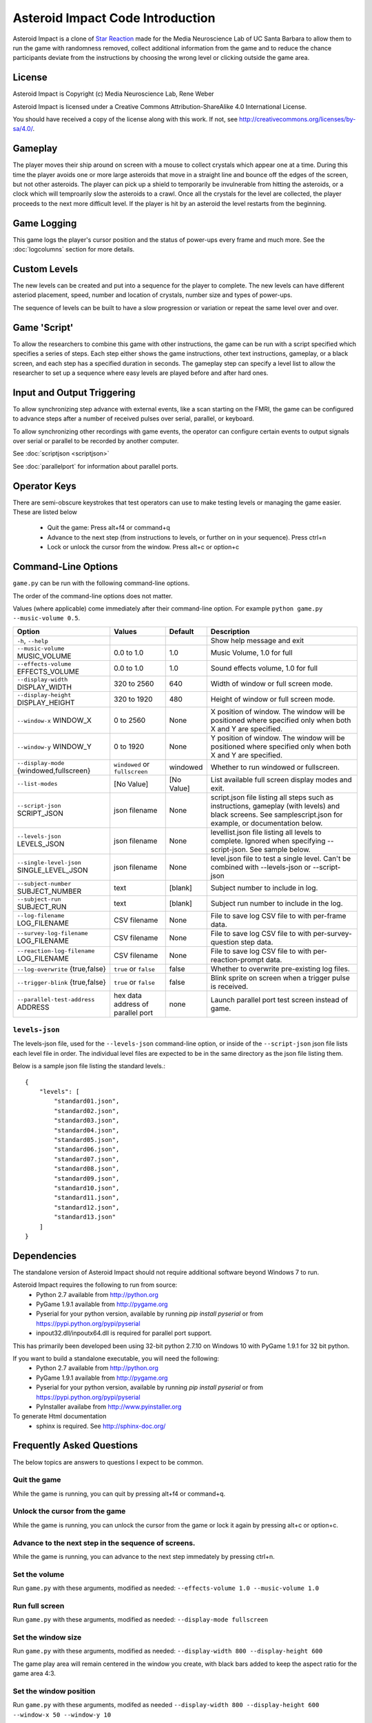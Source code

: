 *********************************
Asteroid Impact Code Introduction
*********************************

Asteroid Impact is a clone of `Star Reaction
<http://loveisgames.com/Action/1979/Star-Reaction>`_ made for the
Media Neuroscience Lab of UC Santa Barbara to allow them to run the
game with randomness removed, collect additional information from the
game and to reduce the chance participants deviate from the
instructions by choosing the wrong level or clicking outside the game
area.

License
========
Asteroid Impact is Copyright (c) Media Neuroscience Lab, Rene Weber

Asteroid Impact is licensed under a Creative Commons
Attribution-ShareAlike 4.0 International License.

You should have received a copy of the license along with this work. If not, see `<http://creativecommons.org/licenses/by-sa/4.0/>`_. 


Gameplay
==========

The player moves their ship around on screen with a mouse to collect crystals which appear one at a time. During this time the player avoids one or more large asteroids that move in a straight line and bounce off the edges of the screen, but not other asteroids. The player can pick up a shield to temporarily be invulnerable from hitting the asteroids, or a clock which will temproarily slow the asteroids to a crawl. Once all the crystals for the level are collected, the player proceeds to the next more difficult level. If the player is hit by an asteroid the level restarts from the beginning.

Game Logging
================

This game logs the player's cursor position and the status of power-ups every frame and much more. See the :doc:`logcolumns` section for more details.

Custom Levels
================

The new levels can be created and put into a sequence for the player to complete. The new levels can have different asteriod placement, speed, number and location of crystals, number size and types of power-ups. 

The sequence of levels can be built to have a slow progression or variation or repeat the same level over and over.

Game 'Script'
================

To allow the researchers to combine this game with other instructions, the game can be run with a script specified which specifies a series of steps. Each step either shows the game instructions, other text instructions, gameplay, or a black screen, and each step has a specified duration in seconds. The gameplay step can specify a level list to allow the researcher to set up a sequence where easy levels are played before and after hard ones.

Input and Output Triggering
===========================

To allow synchronizing step advance with external events, like a scan starting on the FMRI, the game can be configured to advance steps after a number of received pulses over serial, parallel, or keyboard. 

To allow synchronizing other recordings with game events, the operator can configure certain events to output signals over serial or parallel to be recorded by another computer.

See :doc:`scriptjson <scriptjson>`

See :doc:`parallelport` for information about parallel ports.

Operator Keys
=======================

There are semi-obscure keystrokes that test operators can use to make testing levels or managing the game easier. These are listed below

 * Quit the game: Press alt+f4 or command+q
 * Advance to the next step (from instructions to levels, or further on in your sequence). Press ctrl+n
 * Lock or unlock the cursor from the window. Press alt+c or option+c

Command-Line Options
=======================

``game.py`` can be run with the following command-line options.

The order of the command-line options does not matter.

Values (where applicable) come immediately after their command-line option. For example ``python game.py --music-volume 0.5``.

+-------------------------------------------+-----------------------------------+------------+---------------------------------------------------------------------------------------------------------------------------------------------------------------+
| Option                                    | Values                            | Default    | Description                                                                                                                                                   |
+===========================================+===================================+============+===============================================================================================================================================================+
| ``-h``, ``--help``                        |                                   |            | Show help message and exit                                                                                                                                    |
+-------------------------------------------+-----------------------------------+------------+---------------------------------------------------------------------------------------------------------------------------------------------------------------+
| ``--music-volume`` MUSIC_VOLUME           | 0.0 to 1.0                        | 1.0        | Music Volume, 1.0 for full                                                                                                                                    |
+-------------------------------------------+-----------------------------------+------------+---------------------------------------------------------------------------------------------------------------------------------------------------------------+
| ``--effects-volume`` EFFECTS_VOLUME       | 0.0 to 1.0                        | 1.0        | Sound effects volume, 1.0 for full                                                                                                                            |
+-------------------------------------------+-----------------------------------+------------+---------------------------------------------------------------------------------------------------------------------------------------------------------------+
| ``--display-width`` DISPLAY_WIDTH         | 320 to 2560                       | 640        | Width of window or full screen mode.                                                                                                                          |
+-------------------------------------------+-----------------------------------+------------+---------------------------------------------------------------------------------------------------------------------------------------------------------------+
| ``--display-height`` DISPLAY_HEIGHT       | 320 to 1920                       | 480        | Height of window or full screen mode.                                                                                                                         |
+-------------------------------------------+-----------------------------------+------------+---------------------------------------------------------------------------------------------------------------------------------------------------------------+
| ``--window-x`` WINDOW_X                   | 0 to 2560                         | None       | X position of window. The window will be positioned where specified only when both X and Y are specified.                                                     |
+-------------------------------------------+-----------------------------------+------------+---------------------------------------------------------------------------------------------------------------------------------------------------------------+
| ``--window-y`` WINDOW_Y                   | 0 to 1920                         | None       | Y position of window. The window will be positioned where specified only when both X and Y are specified.                                                     |
+-------------------------------------------+-----------------------------------+------------+---------------------------------------------------------------------------------------------------------------------------------------------------------------+
| ``--display-mode`` {windowed,fullscreen}  | ``windowed`` or ``fullscreen``    | windowed   | Whether to run windowed or fullscreen.                                                                                                                        |
+-------------------------------------------+-----------------------------------+------------+---------------------------------------------------------------------------------------------------------------------------------------------------------------+
| ``--list-modes``                          | [No Value]                        | [No Value] | List available full screen display modes and exit.                                                                                                            |
+-------------------------------------------+-----------------------------------+------------+---------------------------------------------------------------------------------------------------------------------------------------------------------------+
| ``--script-json`` SCRIPT_JSON             | json filename                     | None       | script.json file listing all steps such as instructions, gameplay (with levels) and black screens. See samplescript.json for example, or documentation below. |
+-------------------------------------------+-----------------------------------+------------+---------------------------------------------------------------------------------------------------------------------------------------------------------------+
| ``--levels-json`` LEVELS_JSON             | json filename                     | None       | levellist.json file listing all levels to complete. Ignored when specifying --script-json. See sample below.                                                  |
+-------------------------------------------+-----------------------------------+------------+---------------------------------------------------------------------------------------------------------------------------------------------------------------+
| ``--single-level-json`` SINGLE_LEVEL_JSON | json filename                     | None       | level.json file to test a single level. Can't be combined with --levels-json or --script-json                                                                 |
+-------------------------------------------+-----------------------------------+------------+---------------------------------------------------------------------------------------------------------------------------------------------------------------+
| ``--subject-number`` SUBJECT_NUMBER       | text                              | [blank]    | Subject number to include in log.                                                                                                                             |
+-------------------------------------------+-----------------------------------+------------+---------------------------------------------------------------------------------------------------------------------------------------------------------------+
| ``--subject-run`` SUBJECT_RUN             | text                              | [blank]    | Subject run number to include in the log.                                                                                                                     |
+-------------------------------------------+-----------------------------------+------------+---------------------------------------------------------------------------------------------------------------------------------------------------------------+
| ``--log-filename`` LOG_FILENAME           | CSV filename                      | None       | File to save log CSV file to with per-frame data.                                                                                                             |
+-------------------------------------------+-----------------------------------+------------+---------------------------------------------------------------------------------------------------------------------------------------------------------------+
| ``--survey-log-filename`` LOG_FILENAME    | CSV filename                      | None       | File to save log CSV file to with per-survey-question step data.                                                                                              |
+-------------------------------------------+-----------------------------------+------------+---------------------------------------------------------------------------------------------------------------------------------------------------------------+
| ``--reaction-log-filename`` LOG_FILENAME  | CSV filename                      | None       | File to save log CSV file to with per-reaction-prompt data.                                                                                                   |
+-------------------------------------------+-----------------------------------+------------+---------------------------------------------------------------------------------------------------------------------------------------------------------------+
| ``--log-overwrite`` {true,false}          | ``true`` or ``false``             | false      | Whether to overwrite pre-existing log files.                                                                                                                  |
+-------------------------------------------+-----------------------------------+------------+---------------------------------------------------------------------------------------------------------------------------------------------------------------+
| ``--trigger-blink`` {true,false}          | ``true`` or ``false``             | false      | Blink sprite on screen when a trigger pulse is received.                                                                                                      |
+-------------------------------------------+-----------------------------------+------------+---------------------------------------------------------------------------------------------------------------------------------------------------------------+
| ``--parallel-test-address`` ADDRESS       | hex data address of parallel port | none       | Launch parallel port test screen instead of game.                                                                                                             |
+-------------------------------------------+-----------------------------------+------------+---------------------------------------------------------------------------------------------------------------------------------------------------------------+



``levels-json``
----------------

The levels-json file, used for the ``--levels-json`` command-line option, or inside of the ``--script-json`` json file lists each level file in order. The individual level files are expected to be in the same directory as the json file listing them.

Below is a sample json file listing the standard levels.::

    {
        "levels": [
            "standard01.json",
            "standard02.json",
            "standard03.json",
            "standard04.json",
            "standard05.json",
            "standard06.json",
            "standard07.json",
            "standard08.json",
            "standard09.json",
            "standard10.json",
            "standard11.json",
            "standard12.json",
            "standard13.json"
        ]
    }

Dependencies
================

The standalone version of Asteroid Impact should not require additional software beyond Windows 7 to run. 

Asteroid Impact requires the following to run from source:
 * Python 2.7 available from http://python.org
 * PyGame 1.9.1 available from http://pygame.org
 * Pyserial for your python version, available by running `pip install pyserial` or from https://pypi.python.org/pypi/pyserial
 * inpout32.dll/inpoutx64.dll is required for parallel port support.
 
This has primarily been developed been using 32-bit python 2.7.10 on Windows 10 with PyGame 1.9.1 for 32 bit python.

If you want to build a standalone executable, you will need the following:
 * Python 2.7 available from http://python.org
 * PyGame 1.9.1 available from http://pygame.org
 * Pyserial for your python version, available by running `pip install pyserial` or from https://pypi.python.org/pypi/pyserial   
 * PyInstaller availabe from http://www.pyinstaller.org

To generate Html documentation
 * sphinx is required. See http://sphinx-doc.org/

Frequently Asked Questions
============================

The below topics are answers to questions I expect to be common.

Quit the game
--------------------------

While the game is running, you can quit by pressing alt+f4 or command+q.

Unlock the cursor from the game
------------------------------------

While the game is running, you can unlock the cursor from the game or lock it again by pressing alt+c or option+c.

Advance to the next step in the sequence of screens.
-----------------------------------------------------

While the game is running, you can advance to the next step immedately by pressing ctrl+n.

Set the volume
--------------------------

Run ``game.py`` with these arguments, modified as needed: ``--effects-volume 1.0 --music-volume 1.0`` 

Run full screen
--------------------------

Run ``game.py`` with these arguments, modified as needed: ``--display-mode fullscreen``

Set the window size
--------------------------

Run ``game.py`` with these arguments, modified as needed: ``--display-width 800 --display-height 600``

The game play area will remain centered in the window you create, with black bars added to keep the aspect ratio for the game area 4:3.

Set the window position
--------------------------

Run ``game.py`` with these arguments, modifed as needed ``--display-width 800 --display-height 600 --window-x 50 --window-y 10``

X and Y values of 0 should put your window at the top left of the primary display. X and Y are in pixels.

Log details to a file
--------------------------

Run ``game.py`` with these arguments, modifed as needed ``--log-file sample.csv --log-overwrite false``

Create new levels
--------------------------

Use ``makelevel.py`` to create new levels. For example, with the arguments below a new level will be saved to ``levels/mynewlevel.json`` with 10 crystals, 4 asteroids that are small, move at up to a medium speed, with a looping list of 10 power-up positions of all types that don't become available until 2 seconds into the level or 3 seconds after the previous one was used.

``--target-count 10 --asteroid-count 4 --asteroid-sizes small --asteroid-speeds medium --powerup-count 10 --powerup-types all --powerup-initial-delay 2.0 --powerup-delay 3.0 --file levels/mynewlevel.json``

See :doc:`makelevel.py <makelevelpy>` for more details on the options for ``makelevel.py``

Repeat the same level for a specified duration
-----------------------------------------------------

When the player completes the last level in a list of levels they next play the first level in the list. To repeat the same level you can create a list of just the one level.

To limit the player to playing the repeating level for some number of seconds you must specify a script that limits the gameplay step to that number of seconds seconds.

Create a new level list JSON file named samplerepeatinglevel.json and put it in the levels folder. It should have the following contents: ::

    {
        "levels": [
            "standard01.json",
        ]
    }

Create a new script JSON file named samplerepeatinglevelscript.json and put it next to the game. It should have the following contents: ::

    [
        {
            "action": "instructions",
            "duration": 10.0
        },
        {
            "action": "game",
            "levels": "levels/samplerepeatinglevel.json",
            "duration": 200.0
        }
    ]

The ``"duration": 200.0`` specified in the above file limits the repeating level step to 200 seconds. Change this value to your desired duration.

run ``game.py`` with these arguments: ``--script-json samplerepeatinglevelscript.json``

The script json file is described in more detail in :doc:`scriptjson <scriptjson>`

Change the artwork
--------------------------

Edit or replace the corresponding image in the data directory. You don't need to keep the same resolution, the graphics are scaled up or down to their screen resolution when the game is loaded. If the file name changes, make the corresponding edit to the sprite in ``sprites.py``.

Replace the sounds
--------------------------

Overwrite the sound with a .wav file sampled at 22050 samples/second. A wav file with a different sample rate will play faster or slower in the game than it should.


Log CSV Columns
--------------------------
The :doc:`logcolumns` section describes the columns saved in the optional log CSV file.

Code Introduction
========================

The code is split along a handful of files described below. Before diving in, please read the overview of how a single frame works to get an idea where the logic for each lives.

Source Files and Directories
------------------------------

 * ``doc/`` Documentation such as this file.
 * ``data/`` Game assets such as images, sounds and music.
 * ``levels/`` Standard game level JSON files.
 * ``raw_data/`` Source files for some game assets. Images with layers, or higher bitrate audio files live here, and are flattened or resampled to the ones in the ``data/`` folder. This folder is not required to run the game and is not included with the standalone exe build.
 * ``game.py`` Entry point for game, command-line options, game loop.
 * ``logger.py`` Saves each row to CSV file.
 * ``makelevel.py`` Used to create a new level from command-line.
 * ``makestandardlevels.py`` Creates the standard levels in the ``levels/`` folder.
 * ``resources.py`` Game asset (image, sound, music) loading and caching.
 * ``screens.py`` Game screens such as instructions, black screen, and gameplay. Most of the game logic happens in the gameplay screen.
 * ``sprites.py`` Sprite logic for movement and behavior of asteroids and powerups.
 * ``virtualdisplay.py`` Converts from game coordinates to screen coordinates and back to allow the game to run at multiple resolutions.
 * ``pyinstaller-build-windows.bat`` Using pyinstaller, create an exe of the game that doesn't require a python installation.

Screen Stack
------------------

The game screens are a stack of windows on top of each other like modal dialog windows. Only the topmost one is in charge of deciding what happens in this game tick.

These are a stack of windows to make the transition between menus easier. For example a game might have a main menu, and a settings screen, gameplay, and a pause screen. The main screen would open the gameplay on top of the main screen, so when gameplay ends you'd end up back at the menu. This makes it easier in the future to add level select and return to them when leaving the game. The same is true for having a pause screen on top of gameplay or a settings screen accessible from both the pause menu and main menu.

The process of a typical frame
------------------------------------

This starts in the main game loop is in [GameModeManager.gameloop()] in ``game.py``

 1. we wait 1/60th of a second (clock.tick_busy_loop(60)
 2. Set up known frame log row details
 3. Check for global input events (quitting the game)
 4. Update the topmost game screen. When the game is running this calls AsteroidImpactGameplayScreen.update()

    1. AsteroidImpactGameplayScreen.update() works as follows:
    2. Handle gameplay input events.
    3. Update the moving sprites for the current frame. Every sprite has an update() method which is called here.
    4. If we aren't at the level countdown, check for collisions with powerup, next target (next crystal), and all asteroids. These may advance the player to the next levels, enable a powerup (by calling .activate() on the sprite), or notice the player has died.

 5. Then, back in GameModeManager.gameloop() we check for if we've exceeded the duration for this step, for example if the gameplay was limited to 60 seconds and we've exceeded that time. If so we wipe out the screen stack and build it again for the next step.
 6. Save the details to the log file
 7. Draw the currently visible screens.

Game coordinates
--------------------------

To allow the game to scale up and down, the gameplay happens in its own coordinate space which is scaled up or down for the current screen or window. This allows the screen resoloution to change but the game objects will still move and appear in the same way.

The game play area is 1280 units wide, 896 units tall. The center of the window or screen would be at (640,480) and the top left is (0,0).
